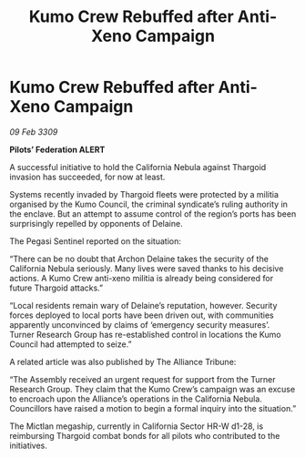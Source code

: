 :PROPERTIES:
:ID:       9892e93e-e724-4063-a8f0-c21d22d6435c
:END:
#+title: Kumo Crew Rebuffed after Anti-Xeno Campaign
#+filetags: :galnet:

* Kumo Crew Rebuffed after Anti-Xeno Campaign

/09 Feb 3309/

*Pilots’ Federation ALERT* 

A successful initiative to hold the California Nebula against Thargoid invasion has succeeded, for now at least. 

Systems recently invaded by Thargoid fleets were protected by a militia organised by the Kumo Council, the criminal syndicate’s ruling authority in the enclave. But an attempt to assume control of the region’s ports has been surprisingly repelled by opponents of Delaine. 

The Pegasi Sentinel reported on the situation: 

“There can be no doubt that Archon Delaine takes the security of the California Nebula seriously. Many lives were saved thanks to his decisive actions. A Kumo Crew anti-xeno militia is already being considered for future Thargoid attacks.” 

“Local residents remain wary of Delaine’s reputation, however. Security forces deployed to local ports have been driven out, with communities apparently unconvinced by claims of ‘emergency security measures’. Turner Research Group has re-established control in locations the Kumo Council had attempted to seize.” 

A related article was also published by The Alliance Tribune: 

“The Assembly received an urgent request for support from the Turner Research Group. They claim that the Kumo Crew’s campaign was an excuse to encroach upon the Alliance’s operations in the California Nebula. Councillors have raised a motion to begin a formal inquiry into the situation.” 

The Mictlan megaship, currently in California Sector HR-W d1-28, is reimbursing Thargoid combat bonds for all pilots who contributed to the initiatives.
